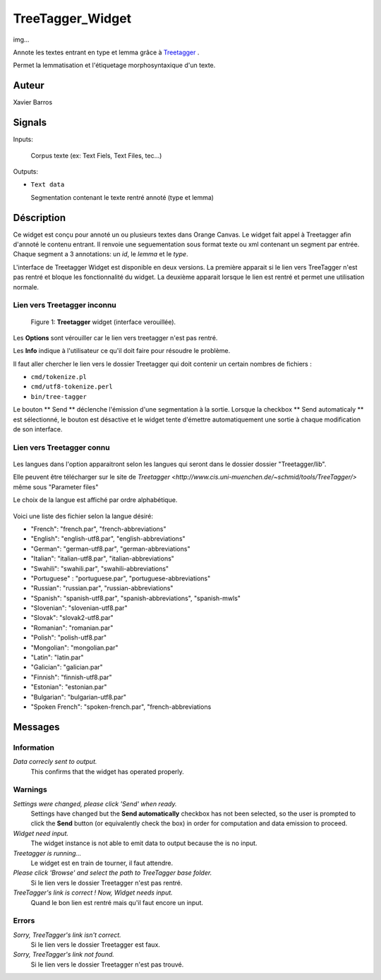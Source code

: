 .. meta::
   :description: Orange Textable Prototypes documentation, TreeTagger 
                 widget
   :keywords: Orange, Textable, Prototypes, documentation, TreeTagger,
              widget

.. _TreeTagger:

TreeTagger_Widget
=================

img...

Annote les textes entrant en type et lemma grâce à `Treetagger 
<http://www.cis.uni-muenchen.de/~schmid/tools/TreeTagger/>`_ .

Permet la lemmatisation et l'étiquetage morphosyntaxique d'un texte.

Auteur
------

Xavier Barros

Signals
-------

Inputs: 

   Corpus texte (ex: Text Fiels, Text Files, tec...)

Outputs:

* ``Text data``

  Segmentation contenant le texte rentré annoté (type et lemma)

Déscription
-----------

Ce widget est conçu pour annoté un ou plusieurs textes dans Orange Canvas. 
Le widget fait appel à Treetagger afin d'annoté le contenu entrant.
Il renvoie une seguementation sous format texte ou xml contenant un segment par entrée.
Chaque segment a 3 annotations: un *id*, le *lemma* et le *type*.

L'interface de Treetagger Widget est disponible en deux versions.
La première apparait si le lien vers TreeTagger n'est pas rentré et bloque les fonctionnalité du widget.
La deuxième apparait lorsque le lien est rentré et permet une utilisation normale.


Lien vers Treetagger inconnu
~~~~~~~~~~~~~~~~~~~~~~~~~~~~

.. figure:: img/tt_gg_inconnu.png
    :align: center
    :alt: Advanced interface of the Text Tree widget

   Figure 1: **Treetagger** widget (interface verouillée).
   

Les **Options** sont vérouiller car le lien vers treetagger n'est pas rentré.

Les **Info** indique à l'utilisateur ce qu'il doit faire pour résoudre le problème.

Il faut aller chercher le lien vers le dossier Treetagger qui doit contenir un certain nombres de fichiers :

* ``cmd/tokenize.pl``
* ``cmd/utf8-tokenize.perl``
* ``bin/tree-tagger``

Le bouton ** Send ** déclenche l'émission d'une segmentation à la sortie. 
Lorsque la checkbox ** Send automaticaly ** est sélectionné,  
le bouton est désactive et le widget tente d'émettre automatiquement une
sortie à chaque modification de son interface.


Lien vers Treetagger connu
~~~~~~~~~~~~~~~~~~~~~~~~~~

.. figure:: img/tt_gg_connu.png
    :align: center
    :alt: Advanced interface of the Text Tree widget
    
       Figure 2: **Treetagger** widget (interface déverouillée).

Les langues dans l'option apparaitront selon les langues qui seront dans le dossier dossier "Treetagger/lib".

Elle peuvent être télécharger sur le site de `Treetagger <http://www.cis.uni-muenchen.de/~schmid/tools/TreeTagger/>` même sous "Parameter files"

Le choix de la langue est affiché par ordre alphabétique.

.. figure:: img/langue.png
    :align: center
    :alt: Advanced interface of the Text Tree widget

Voici une liste des fichier selon la langue désiré:

+ "French": "french.par", "french-abbreviations"
+ "English": "english-utf8.par", "english-abbreviations"
+ "German": "german-utf8.par", "german-abbreviations"
+ "Italian": "italian-utf8.par", "italian-abbreviations"
+ "Swahili": "swahili.par", "swahili-abbreviations"
+ "Portuguese" : "portuguese.par", "portuguese-abbreviations"
+ "Russian": "russian.par", "russian-abbreviations"
+ "Spanish": "spanish-utf8.par", "spanish-abbreviations", "spanish-mwls"
+ "Slovenian": "slovenian-utf8.par"
+ "Slovak": "slovak2-utf8.par"
+ "Romanian": "romanian.par"
+ "Polish": "polish-utf8.par"
+ "Mongolian": "mongolian.par"
+ "Latin": "latin.par"
+ "Galician": "galician.par"
+ "Finnish": "finnish-utf8.par"
+ "Estonian": "estonian.par"
+ "Bulgarian": "bulgarian-utf8.par"
+ "Spoken French": "spoken-french.par", "french-abbreviations


Messages
--------

Information
~~~~~~~~~~~

*Data correcly sent to output.*
    This confirms that the widget has operated properly.


Warnings
~~~~~~~~

*Settings were changed, please click 'Send' when ready.*
    Settings have changed but the **Send automatically** checkbox
    has not been selected, so the user is prompted to click the **Send**
    button (or equivalently check the box) in order for computation and data
    emission to proceed.
    
*Widget need input.*
    The widget instance is not able to emit data to output because the is no input.

*Treetagger is running...*
   Le widget est en train de tourner, il faut attendre.
   
*Please click 'Browse' and select the path to TreeTagger base folder.*
   Si le lien vers le dossier Treetagger n'est pas rentré.
   
*TreeTagger's link is correct ! Now, Widget needs input.*
   Quand le bon lien est rentré mais qu'il faut encore un input.
    
Errors
~~~~~~

*Sorry, TreeTagger's link isn't correct.*
    Si le lien vers le dossier Treetagger est faux.
    
*Sorry, TreeTagger's link not found.*
    Si le lien vers le dossier Treetagger n'est pas trouvé.
